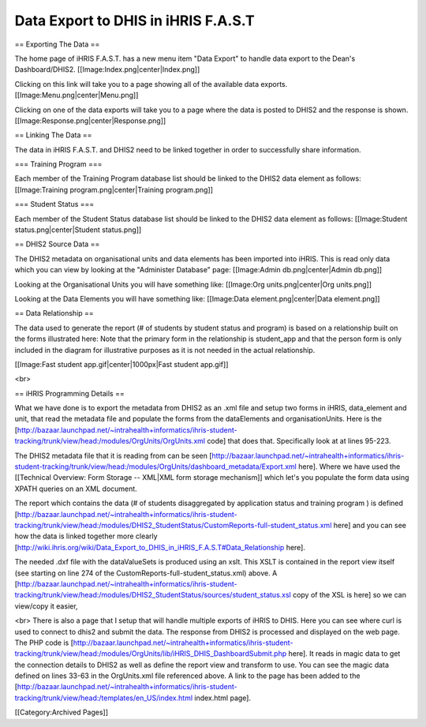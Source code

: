 Data Export to DHIS in iHRIS F.A.S.T
====================================

== Exporting The Data  ==

The home page of iHRIS F.A.S.T. has a new menu item "Data Export" to handle data export to the Dean's Dashboard/DHIS2. [[Image:Index.png|center|Index.png]] 

Clicking on this link will take you to a page showing all of the available data exports. [[Image:Menu.png|center|Menu.png]] 

Clicking on one of the data exports will take you to a page where the data is posted to DHIS2 and the response is shown. [[Image:Response.png|center|Response.png]] 

== Linking The Data  ==

The data in iHRIS F.A.S.T. and DHIS2 need to be linked together in order to successfully share information. 

=== Training Program  ===

Each member of the Training Program database list should be linked to the DHIS2 data element as follows: [[Image:Training program.png|center|Training program.png]] 

=== Student Status  ===

Each member of the Student Status database list should be linked to the DHIS2 data element as follows: [[Image:Student status.png|center|Student status.png]] 

== DHIS2 Source Data  ==

The DHIS2 metadata on organisational units and data elements has been imported into iHRIS. This is read only data which you can view by looking at the "Administer Database" page: [[Image:Admin db.png|center|Admin db.png]] 

Looking at the Organisational Units you will have something like: [[Image:Org units.png|center|Org units.png]] 

Looking at the Data Elements you will have something like: [[Image:Data element.png|center|Data element.png]] 

== Data Relationship  ==

The data used to generate the report (# of students by student status and program) is based on a relationship built on the forms illustrated here: Note that the primary form in the relationship is student_app and that the person form is only included in the diagram for illustrative purposes as it is not needed in the actual relationship. 

[[Image:Fast student app.gif|center|1000px|Fast student app.gif]] 

<br>

== iHRIS Programming Details  ==

What we have done is to export the metadata from DHIS2 as an .xml file and setup two forms in iHRIS, data_element and unit, that read the metadata file and populate the forms from the dataElements and organisationUnits. Here is the [http://bazaar.launchpad.net/~intrahealth+informatics/ihris-student-tracking/trunk/view/head:/modules/OrgUnits/OrgUnits.xml code] that does that. Specifically look at at lines 95-223. 

The DHIS2 metadata file that it is reading from can be seen [http://bazaar.launchpad.net/~intrahealth+informatics/ihris-student-tracking/trunk/view/head:/modules/OrgUnits/dashboard_metadata/Export.xml here]. Where we have used the [[Technical Overview: Form Storage -- XML|XML form storage mechanism]] which let's you populate the form data using XPATH queries on an XML document. 

The report which contains the data (# of students disaggregated by application status and training program ) is defined [http://bazaar.launchpad.net/~intrahealth+informatics/ihris-student-tracking/trunk/view/head:/modules/DHIS2_StudentStatus/CustomReports-full-student_status.xml here] and you can see how the data is linked together more clearly [http://wiki.ihris.org/wiki/Data_Export_to_DHIS_in_iHRIS_F.A.S.T#Data_Relationship here]. 

The needed .dxf file with the dataValueSets is produced using an xslt. This XSLT is contained in the report view itself (see starting on line 274 of the CustomReports-full-student_status.xml) above. A [http://bazaar.launchpad.net/~intrahealth+informatics/ihris-student-tracking/trunk/view/head:/modules/DHIS2_StudentStatus/sources/student_status.xsl copy of the XSL is here] so we can view/copy it easier, 

<br> There is also a page that I setup that will handle multiple exports of iHRIS to DHIS. Here you can see where curl is used to connect to dhis2 and submit the data. The response from DHIS2 is processed and displayed on the web page. The PHP code is [http://bazaar.launchpad.net/~intrahealth+informatics/ihris-student-tracking/trunk/view/head:/modules/OrgUnits/lib/iHRIS_DHIS_DashboardSubmit.php here]. It reads in magic data to get the connection details to DHIS2 as well as define the report view and transform to use. You can see the magic data defined on lines 33-63 in the OrgUnits.xml file referenced above. A link to the page has been added to the [http://bazaar.launchpad.net/~intrahealth+informatics/ihris-student-tracking/trunk/view/head:/templates/en_US/index.html index.html page].

[[Category:Archived Pages]]
